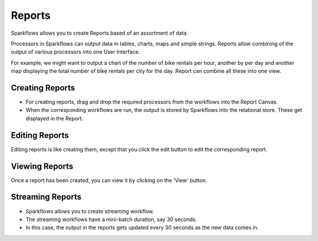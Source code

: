 Reports
=======================

Sparkflows allows you to create Reports based of an assortment of data.

Processors in Sparkflows can output data in tables, charts, maps and simple strings. Reports allow combining of the output of various processors into one User Interface.

For example, we might want to output a chart of the number of bike rentals per hour, another by per day and another map displaying the total number of bike rentals per city for the day. Report can combine all these into one view.
 
Creating Reports
--------------------
 
- For creating reports, drag and drop the required processors from the workflows into the Report Canvas.
- When the corresponding workflows are run, the output is stored by Sparkflows into the relational store. These get displayed in the Report.
 
Editing Reports
------------------

Editing reports is like creating them, except that you click the edit button to edit the corresponding report.
 
.. figure:: ../../../_assets/user-guide/dashboard-edit.png
   :alt: Fire Insights Editing Reports
   :width: 90%
   
   
Viewing Reports
------------------

Once a report has been created, you can view it by clicking on the 'View' button.
  
.. figure:: ../../../_assets/user-guide/dashboard-view.png
   :alt: Fire Insights Report
   :width: 90%
   
Streaming Reports
---------------------
 
- Sparkflows allows you to create streaming workflow.
- The streaming workflows have a mini-batch duration, say 30 seconds.
- In this case, the output in the reports gets updated every 30 seconds as the new data comes in.



